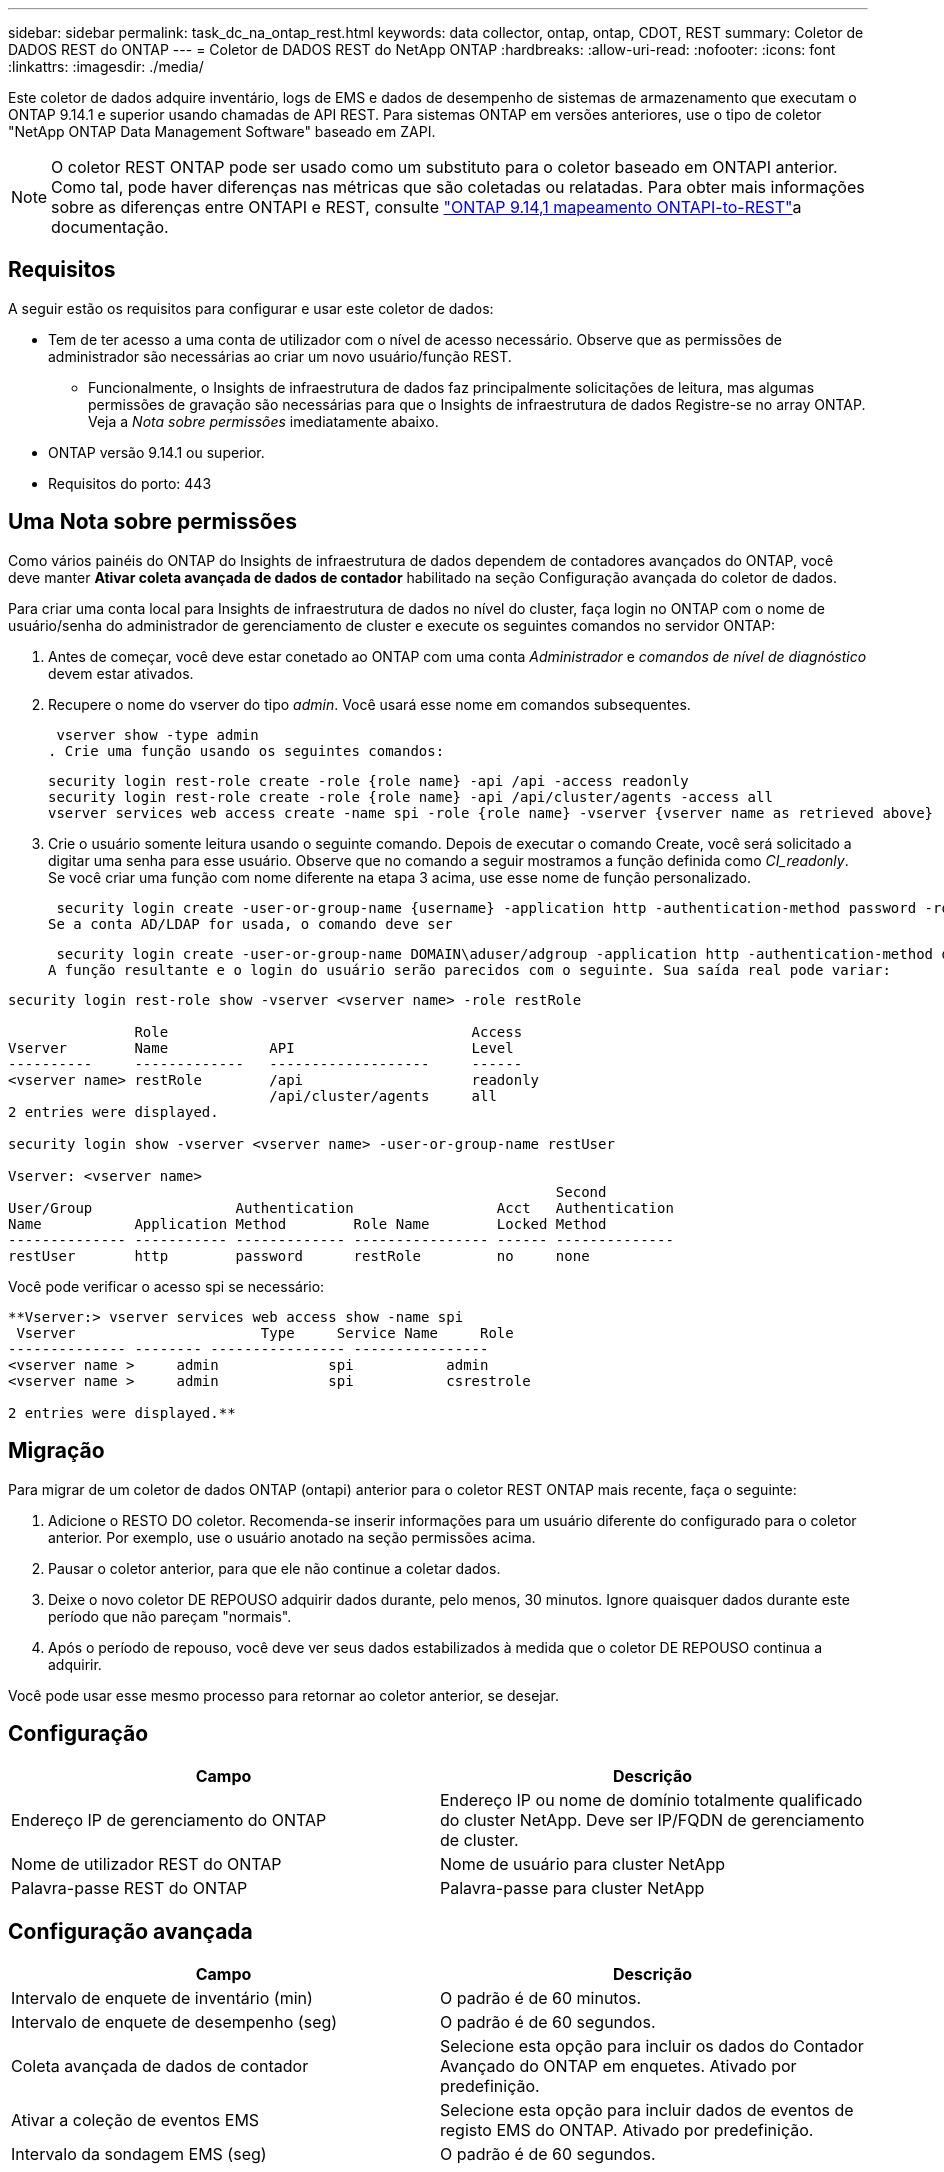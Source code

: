 ---
sidebar: sidebar 
permalink: task_dc_na_ontap_rest.html 
keywords: data collector, ontap, ontap, CDOT, REST 
summary: Coletor de DADOS REST do ONTAP 
---
= Coletor de DADOS REST do NetApp ONTAP
:hardbreaks:
:allow-uri-read: 
:nofooter: 
:icons: font
:linkattrs: 
:imagesdir: ./media/


[role="lead"]
Este coletor de dados adquire inventário, logs de EMS e dados de desempenho de sistemas de armazenamento que executam o ONTAP 9.14.1 e superior usando chamadas de API REST.  Para sistemas ONTAP em versões anteriores, use o tipo de coletor "NetApp ONTAP Data Management Software" baseado em ZAPI.


NOTE: O coletor REST ONTAP pode ser usado como um substituto para o coletor baseado em ONTAPI anterior. Como tal, pode haver diferenças nas métricas que são coletadas ou relatadas. Para obter mais informações sobre as diferenças entre ONTAPI e REST, consulte link:https://docs.netapp.com/us-en/ontap-restmap-9141/index.html["ONTAP 9.14,1 mapeamento ONTAPI-to-REST"]a documentação.



== Requisitos

A seguir estão os requisitos para configurar e usar este coletor de dados:

* Tem de ter acesso a uma conta de utilizador com o nível de acesso necessário. Observe que as permissões de administrador são necessárias ao criar um novo usuário/função REST.
+
** Funcionalmente, o Insights de infraestrutura de dados faz principalmente solicitações de leitura, mas algumas permissões de gravação são necessárias para que o Insights de infraestrutura de dados Registre-se no array ONTAP. Veja a _Nota sobre permissões_ imediatamente abaixo.


* ONTAP versão 9.14.1 ou superior.
* Requisitos do porto: 443




== Uma Nota sobre permissões

Como vários painéis do ONTAP do Insights de infraestrutura de dados dependem de contadores avançados do ONTAP, você deve manter *Ativar coleta avançada de dados de contador* habilitado na seção Configuração avançada do coletor de dados.

Para criar uma conta local para Insights de infraestrutura de dados no nível do cluster, faça login no ONTAP com o nome de usuário/senha do administrador de gerenciamento de cluster e execute os seguintes comandos no servidor ONTAP:

. Antes de começar, você deve estar conetado ao ONTAP com uma conta _Administrador_ e _comandos de nível de diagnóstico_ devem estar ativados.
. Recupere o nome do vserver do tipo _admin_. Você usará esse nome em comandos subsequentes.
+
 vserver show -type admin
. Crie uma função usando os seguintes comandos:
+
....
security login rest-role create -role {role name} -api /api -access readonly
security login rest-role create -role {role name} -api /api/cluster/agents -access all
vserver services web access create -name spi -role {role name} -vserver {vserver name as retrieved above}
....
. Crie o usuário somente leitura usando o seguinte comando. Depois de executar o comando Create, você será solicitado a digitar uma senha para esse usuário. Observe que no comando a seguir mostramos a função definida como _CI_readonly_. Se você criar uma função com nome diferente na etapa 3 acima, use esse nome de função personalizado.


 security login create -user-or-group-name {username} -application http -authentication-method password -role {role name}
Se a conta AD/LDAP for usada, o comando deve ser

 security login create -user-or-group-name DOMAIN\aduser/adgroup -application http -authentication-method domain -role ci_readonly
A função resultante e o login do usuário serão parecidos com o seguinte. Sua saída real pode variar:

[listing]
----
security login rest-role show -vserver <vserver name> -role restRole

               Role                                    Access
Vserver        Name            API                     Level
----------     -------------   -------------------     ------
<vserver name> restRole        /api                    readonly
                               /api/cluster/agents     all
2 entries were displayed.

security login show -vserver <vserver name> -user-or-group-name restUser

Vserver: <vserver name>
                                                                 Second
User/Group                 Authentication                 Acct   Authentication
Name           Application Method        Role Name        Locked Method
-------------- ----------- ------------- ---------------- ------ --------------
restUser       http        password      restRole         no     none
----
Você pode verificar o acesso spi se necessário:

[listing]
----
**Vserver:> vserver services web access show -name spi
 Vserver                      Type     Service Name     Role
-------------- -------- ---------------- ----------------
<vserver name >     admin             spi           admin
<vserver name >     admin             spi           csrestrole

2 entries were displayed.**
----


== Migração

Para migrar de um coletor de dados ONTAP (ontapi) anterior para o coletor REST ONTAP mais recente, faça o seguinte:

. Adicione o RESTO DO coletor. Recomenda-se inserir informações para um usuário diferente do configurado para o coletor anterior. Por exemplo, use o usuário anotado na seção permissões acima.
. Pausar o coletor anterior, para que ele não continue a coletar dados.
. Deixe o novo coletor DE REPOUSO adquirir dados durante, pelo menos, 30 minutos. Ignore quaisquer dados durante este período que não pareçam "normais".
. Após o período de repouso, você deve ver seus dados estabilizados à medida que o coletor DE REPOUSO continua a adquirir.


Você pode usar esse mesmo processo para retornar ao coletor anterior, se desejar.



== Configuração

[cols="2*"]
|===
| Campo | Descrição 


| Endereço IP de gerenciamento do ONTAP | Endereço IP ou nome de domínio totalmente qualificado do cluster NetApp. Deve ser IP/FQDN de gerenciamento de cluster. 


| Nome de utilizador REST do ONTAP | Nome de usuário para cluster NetApp 


| Palavra-passe REST do ONTAP | Palavra-passe para cluster NetApp 
|===


== Configuração avançada

[cols="2*"]
|===
| Campo | Descrição 


| Intervalo de enquete de inventário (min) | O padrão é de 60 minutos. 


| Intervalo de enquete de desempenho (seg) | O padrão é de 60 segundos. 


| Coleta avançada de dados de contador | Selecione esta opção para incluir os dados do Contador Avançado do ONTAP em enquetes. Ativado por predefinição. 


| Ativar a coleção de eventos EMS | Selecione esta opção para incluir dados de eventos de registo EMS do ONTAP. Ativado por predefinição. 


| Intervalo da sondagem EMS (seg) | O padrão é de 60 segundos. 
|===


== Terminologia

O Data Infrastructure Insights adquire inventário, logs e dados de desempenho do coletor de dados do ONTAP. Para cada tipo de ativo adquirido, a terminologia mais comum usada para o ativo é mostrada. Ao visualizar ou solucionar problemas desse coletor de dados, tenha em mente a seguinte terminologia:

[cols="2*"]
|===
| Termo do fornecedor/modelo | Termo do Insights de infraestrutura de dados 


| Disco | Disco 


| Grupo RAID | Grupo de discos 


| Cluster | Armazenamento 


| Nó | Nó de storage 


| Agregado | Pool de storage 


| LUN | Volume 


| Volume | Volume interno 


| Storage Virtual Machine/SVM | Storage Virtual Machine 
|===


== Terminologia de gerenciamento de dados do ONTAP

Os termos a seguir se aplicam a objetos ou referências que você pode encontrar nas páginas iniciais de ativos de storage do ONTAP Data Management. Muitos desses termos também se aplicam a outros coletores de dados.



=== Armazenamento

* Modelo – Uma lista delimitada por vírgulas dos nomes de modelo de nó único e discreto dentro deste cluster. Se todos os nós nos clusters forem do mesmo tipo de modelo, apenas um nome de modelo aparecerá.
* Fornecedor – mesmo nome do fornecedor que você veria se você estivesse configurando uma nova fonte de dados.
* Número de série – o UUID da matriz
* IP – geralmente serão os IP (s) ou nome de host (s) conforme configurado na fonte de dados.
* Versão de microcódigo – firmware.
* Capacidade bruta – soma de base 2 de todos os discos físicos no sistema, independentemente da sua função.
* Latência – uma representação do que o host enfrenta cargas de trabalho, tanto na leitura quanto na gravação. Idealmente, o Data Infrastructure Insights está fornecendo esse valor diretamente, mas isso geralmente não é o caso. Em vez do array que oferece isso, o Data Infrastructure Insights geralmente está executando um cálculo ponderado por IOPs derivado das estatísticas individuais de volumes internos.
* Taxa de transferência – agregada a partir de volumes internos. Gerenciamento – isso pode conter um hiperlink para a interface de gerenciamento do dispositivo. Criado programaticamente pela fonte de dados Data Infrastructure Insights como parte dos relatórios de inventário.




=== Pool de storage

* Armazenamento – em que storage esse pool vive. Obrigatório.
* Tipo – um valor descritivo de uma lista de uma lista enumerada de possibilidades. Mais comumente será "agregado" ou "RAID Group".
* Nó – se a arquitetura desse storage array for tal que os pools pertençam a um nó de armazenamento específico, seu nome será visto aqui como um hiperlink para sua própria página inicial.
* Usa Flash Pool – valor Sim/não – este pool baseado em SATA/SAS tem SSDs usados para aceleração de cache?
* Redundância – nível RAID ou esquema de proteção. RAID_DP é paridade dupla, RAID_TP é paridade tripla.
* Capacidade – os valores aqui são a capacidade lógica usada, utilizável e a capacidade total lógica, e a porcentagem usada entre eles.
* Capacidade sobrecomprometida – se, usando tecnologias de eficiência, você tiver alocado uma soma total de capacidades de volume ou volume interno maior que a capacidade lógica do pool de storage, o valor percentual aqui será maior que 0%.
* Snapshot – capacidades de snapshot usadas e totais, se a arquitetura do seu pool de armazenamento dedicar parte da sua capacidade a segmentos de áreas exclusivamente para snapshots. As configurações do ONTAP em MetroCluster provavelmente exibirão isso, enquanto outras configurações do ONTAP são menores.
* Utilização – um valor percentual que mostra a maior porcentagem de ocupado em disco de qualquer disco que contribui com a capacidade para esse pool de armazenamento. A utilização de disco não tem necessariamente uma forte correlação com o desempenho do array – a utilização pode ser alta devido a recompilações de disco, atividades de deduplicação, etc., na ausência de cargas de trabalho orientadas pelo host. Além disso, as implementações de replicação de muitos arrays podem aumentar a utilização de disco, sem serem exibidas como volume interno ou workload de volume.
* IOPS – a soma de IOPs de todos os discos que contribuem com capacidade para esse pool de storage. Taxa de transferência – a taxa de transferência soma de todos os discos que contribuem para a capacidade deste pool de armazenamento.




=== Nó de storage

* Armazenamento – em que storage array esse nó faz parte. Obrigatório.
* Parceiro HA – em plataformas onde um nó fará failover para um e apenas um outro nó, ele geralmente será visto aqui.
* Estado – saúde do nó. Disponível apenas quando o array estiver saudável o suficiente para ser inventariado por uma fonte de dados.
* Modelo – nome do modelo do nó.
* Versão – nome da versão do dispositivo.
* Número de série – o número de série do nó.
* Memória – memória base 2, se disponível.
* Utilização – no ONTAP, este é um índice de tensão do controlador de um algoritmo proprietário. Em cada pesquisa de desempenho, um número entre 0 e 100% será relatado que é o maior da contenção de disco WAFL ou da utilização média da CPU. Se você observar valores sustentados > 50%, isso é indicativo de subdimensionamento – potencialmente, um controlador/nó não é grande o suficiente ou não discos giratórios suficientes para absorver a carga de trabalho de gravação.
* IOPS – derivado diretamente das chamadas REST do ONTAP no objeto do nó.
* Latência – derivada diretamente das CHAMADAS REST do ONTAP no objeto nó.
* Taxa de transferência – derivada diretamente das CHAMADAS REST do ONTAP no objeto nó.
* Processadores – contagem de CPU.




== Métricas de potência do ONTAP

Vários modelos do ONTAP fornecem métricas de potência para Insights de infraestrutura de dados que podem ser usados para monitoramento ou alerta. As listas de modelos suportados e não suportados abaixo não são abrangentes, mas devem fornecer alguma orientação; em geral, se um modelo estiver na mesma família que um na lista, o suporte deve ser o mesmo.

Modelos suportados:

A200 A220 A250 A300 A320 A400 A700 A700S A800 A900 C190 FAS2240-4 FAS2552 FAS2650 FAS2720 FAS2750 FAS8200 FAS8300 FAS8700 FAS9000

Modelos não suportados:

FAS2620 FAS3250 FAS3270 FAS500f FAS6280 FAS/AFF 8020 FAS/AFF 8040 FAS/AFF 8060 FAS/AFF 8080



== Solução de problemas

Algumas coisas para tentar se você encontrar problemas com este coletor de dados:

[cols="2*"]
|===
| Problema: | Tente isto: 


| Ao tentar criar um coletor de DADOS REST do ONTAP, um erro como o seguinte é visto: Configuração: 10.193.70.14: API REST do ONTAP em 10.193.70.14 não está disponível: 10.193.70.14 falha ao OBTER /api/cluster: 400 solicitação incorreta | Isso é provavelmente devido a um array ONTAP oldeer), por exemplo, ONTAP 9.6) que não tem recursos de API REST. O ONTAP 9.14,1 é a versão mínima do ONTAP suportada pelo coletor REST do ONTAP. As respostas "400 Bad Request" devem ser esperadas em versões pré-REST do ONTAP. Para versões do ONTAP que suportam REST, mas não são 9.14.1 ou posterior, você pode ver a seguinte mensagem semelhante: Configuração: 10.193.98.84: API REST do ONTAP em 10.193.98.84 não está disponível: 10.193.98.84: API REST do ONTAP em 10.193.98.84 está disponível: cheryl5-cluster-2 9.10.1 a3cb3247-3d3c-11ee-8ff3-005056b364a7 mas não tem a versão mínima 9.14.1. 


| Vejo métricas vazias ou "0" onde o coletor ONTAP ontapi mostra dados. | O ONTAP REST não relata métricas que são usadas internamente apenas no sistema ONTAP. Por exemplo, agregados de sistema não serão coletados pelo ONTAP REST, somente os SVM do tipo "dados" serão coletados. Outros exemplos de métricas REST do ONTAP que podem relatar dados zero ou vazios: InternalVolumes: REST já não relata vol0. Agregados: O RESTO não relata mais aggr0. Armazenamento: A maioria das métricas é um conjunto de métricas de volume interno e será afetada pelo acima. Máquinas virtuais de armazenamento: O REST não relata mais SVM's do tipo diferente de 'data' (por exemplo, 'cluster', 'gmt', 'nó'). Você também pode notar uma alteração na aparência dos gráficos que têm dados, devido à alteração no período de sondagem de desempenho padrão de 15 minutos para 5 minutos. Polling mais frequente significa mais pontos de dados para plotar. 
|===
Informações adicionais podem ser encontradas na link:concept_requesting_support.html["Suporte"] página ou no link:reference_data_collector_support_matrix.html["Matriz de suporte do Data Collector"].
